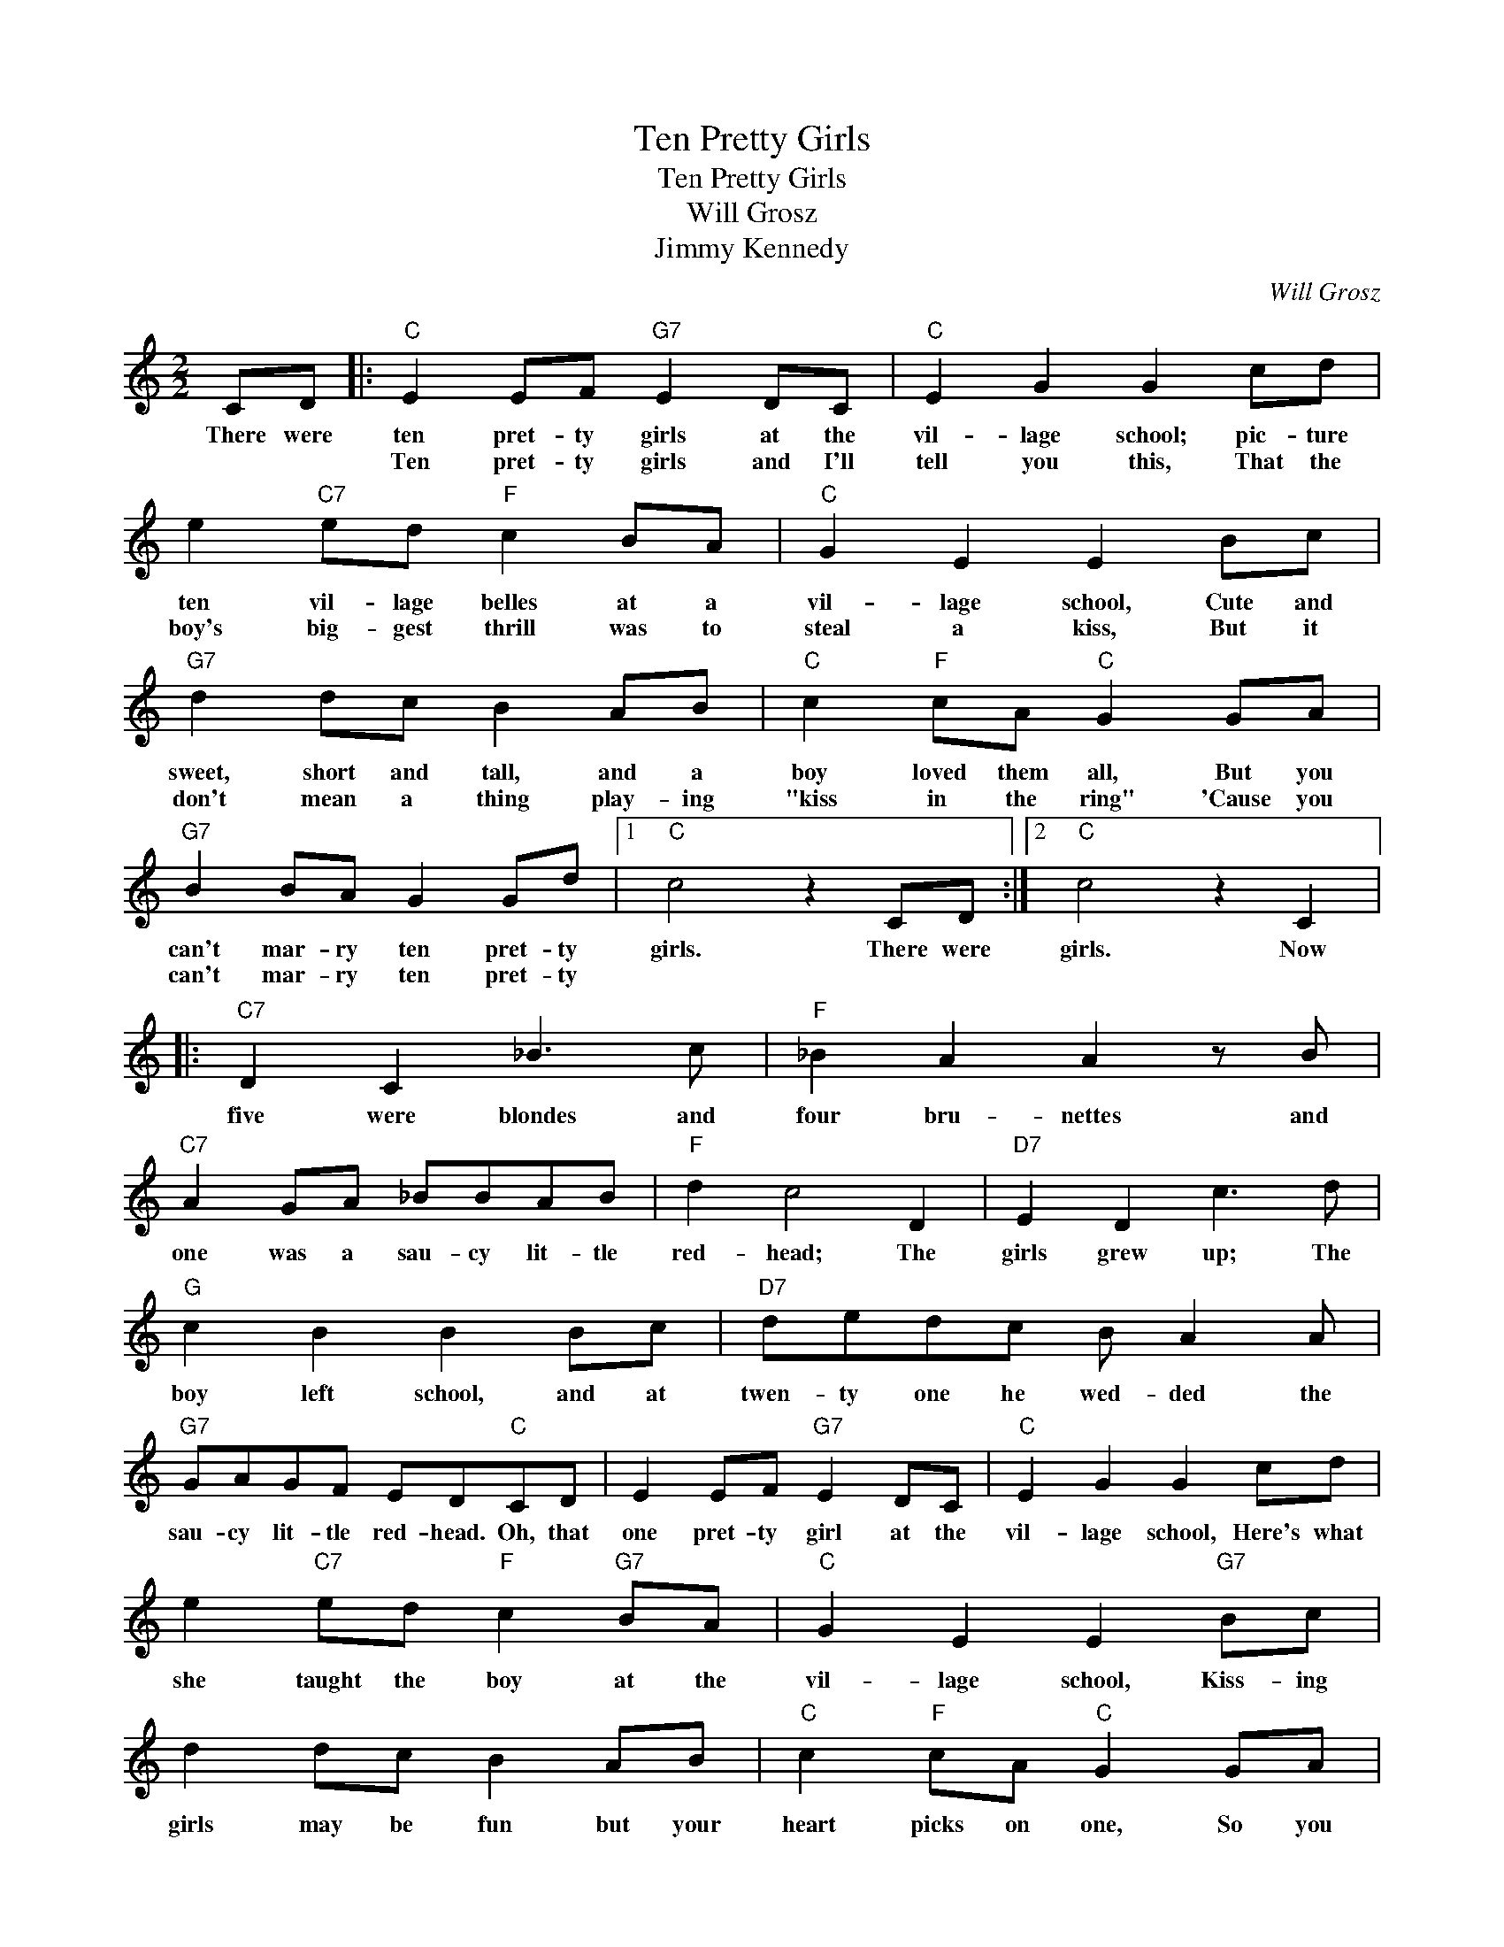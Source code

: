 X:1
T:Ten Pretty Girls
T:Ten Pretty Girls
T:Will Grosz
T:Jimmy Kennedy
C:Will Grosz
Z:All Rights Reserved
L:1/8
M:2/2
K:C
V:1 treble 
%%MIDI program 40
%%MIDI control 7 100
%%MIDI control 10 64
V:1
 CD |:"C" E2 EF"G7" E2 DC |"C" E2 G2 G2 cd | e2"C7" ed"F" c2 BA |"C" G2 E2 E2 Bc | %5
w: There were|ten pret- ty girls at the|vil- lage school; pic- ture|ten vil- lage belles at a|vil- lage school, Cute and|
w: |Ten pret- ty girls and I'll|tell you this, That the|boy's big- gest thrill was to|steal a kiss, But it|
"G7" d2 dc B2 AB |"C" c2"F" cA"C" G2 GA |"G7" B2 BA G2 Gd |1"C" c4 z2 CD :|2"C" c4 z2 C2 |: %10
w: sweet, short and tall, and a|boy loved them all, But you|can't mar- ry ten pret- ty|girls. There were|girls. Now|
w: don't mean a thing play- ing|"kiss in the ring" 'Cause you|can't mar- ry ten pret- ty|||
"C7" D2 C2 _B3 c |"F" _B2 A2 A2 z B |"C7" A2 GA _BBAB |"F" d2 c4 D2 |"D7" E2 D2 c3 d | %15
w: five were blondes and|four bru- nettes and|one was a sau- cy lit- tle|red- head; The|girls grew up; The|
w: |||||
"G" c2 B2 B2 Bc |"D7" dedc B A2 A |"G7" GAGF ED"C"CD | E2 EF"G7" E2 DC |"C" E2 G2 G2 cd | %20
w: boy left school, and at|twen- ty one he wed- ded the|sau- cy lit- tle red- head. Oh, that|one pret- ty girl at the|vil- lage school, Here's what|
w: |||||
 e2"C7" ed"F" c2"G7" BA |"C" G2 E2 E2"G7" Bc | d2 dc B2 AB |"C" c2"F" cA"C" G2 GA | %24
w: she taught the boy at the|vil- lage school, Kiss- ing|girls may be fun but your|heart picks on one, So you|
w: ||||
"G7" B2 BA G2 Gd |1"C" c2 z2 z2 C2 :|2"C" c2 z2 z2 Bc ||"G7" d2 dc B2 AB |"C" c2"F" cA"C" G2 GA | %29
w: can't mar- ry ten pret- ty|girls. Now|girls. Kiss- ing|girls may be fun but your|heart picks on one, so you|
w: |||||
"G7" B2 BA G2 Gd |"C" c6 z2 || %31
w: can't mar- ry ten pret- ty|girls|
w: ||

